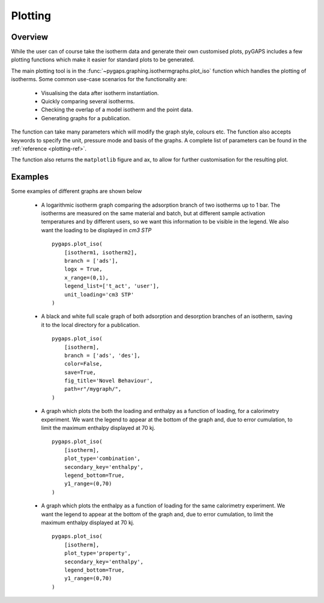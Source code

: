 .. _plotting-manual:

Plotting
========

.. _plotting-manual-general:

Overview
--------

While the user can of course take the isotherm data and generate their own customised plots, pyGAPS
includes a few plotting functions which make it easier for standard plots to be generated.

The main plotting tool is in the :func:`~pygaps.graphing.isothermgraphs.plot_iso` function which handles
the plotting of isotherms. Some common use-case scenarios for the functionality are:

    - Visualising the data after isotherm instantiation.
    - Quickly comparing several isotherms.
    - Checking the overlap of a model isotherm and the point data.
    - Generating graphs for a publication.

The function can take many parameters which will modify the graph style, colours etc. The function
also accepts keywords to specify the unit, pressure mode and basis of the graphs. A complete list
of parameters can be found in the :ref:`reference <plotting-ref>`.

The function also returns the ``matplotlib`` figure and ax, to allow for further customisation for the
resulting plot.


.. _plotting-manual-examples:

Examples
--------

Some examples of different graphs are shown below

    - A logarithmic isotherm graph comparing the adsorption branch of two isotherms up to 1 bar.
      The isotherms are measured on the same material and batch, but at different sample activation
      temperatures and by different users, so we want this information to be visible in the legend.
      We also want the loading to be displayed in *cm3 STP*

      ::

        pygaps.plot_iso(
            [isotherm1, isotherm2],
            branch = ['ads'],
            logx = True,
            x_range=(0,1),
            legend_list=['t_act', 'user'],
            unit_loading='cm3 STP'
        )

    - A black and white full scale graph of both adsorption and desorption branches of an
      isotherm, saving it to the local directory for a publication.

      ::

        pygaps.plot_iso(
            [isotherm],
            branch = ['ads', 'des'],
            color=False,
            save=True,
            fig_title='Novel Behaviour',
            path=r"/mygraph/",
        )


    - A graph which plots the both the loading and enthalpy as a function of loading, for a
      calorimetry experiment.
      We want the legend to appear at the bottom of the graph and, due to error cumulation,
      to limit the maximum enthalpy displayed at 70 kj.

      ::

        pygaps.plot_iso(
            [isotherm],
            plot_type='combination',
            secondary_key='enthalpy',
            legend_bottom=True,
            y1_range=(0,70)
        )

    - A graph which plots the enthalpy as a function of loading for the same calorimetry experiment.
      We want the legend to appear at the bottom of the graph and, due to error cumulation,
      to limit the maximum enthalpy displayed at 70 kj.

      ::

        pygaps.plot_iso(
            [isotherm],
            plot_type='property',
            secondary_key='enthalpy',
            legend_bottom=True,
            y1_range=(0,70)
        )
